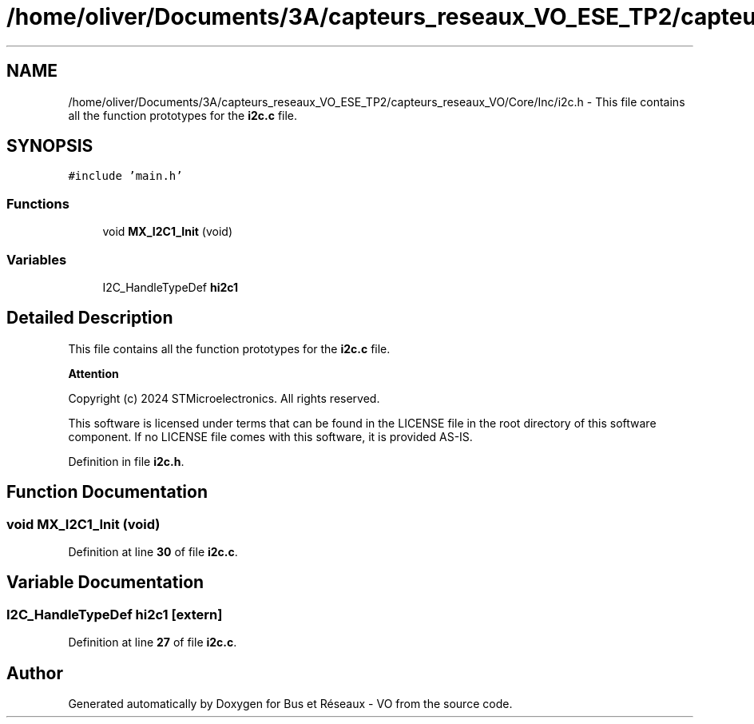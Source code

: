 .TH "/home/oliver/Documents/3A/capteurs_reseaux_VO_ESE_TP2/capteurs_reseaux_VO/Core/Inc/i2c.h" 3 "Version TP5" "Bus et Réseaux - VO" \" -*- nroff -*-
.ad l
.nh
.SH NAME
/home/oliver/Documents/3A/capteurs_reseaux_VO_ESE_TP2/capteurs_reseaux_VO/Core/Inc/i2c.h \- This file contains all the function prototypes for the \fBi2c\&.c\fP file\&.  

.SH SYNOPSIS
.br
.PP
\fC#include 'main\&.h'\fP
.br

.SS "Functions"

.in +1c
.ti -1c
.RI "void \fBMX_I2C1_Init\fP (void)"
.br
.in -1c
.SS "Variables"

.in +1c
.ti -1c
.RI "I2C_HandleTypeDef \fBhi2c1\fP"
.br
.in -1c
.SH "Detailed Description"
.PP 
This file contains all the function prototypes for the \fBi2c\&.c\fP file\&. 


.PP
\fBAttention\fP
.RS 4

.RE
.PP
Copyright (c) 2024 STMicroelectronics\&. All rights reserved\&.
.PP
This software is licensed under terms that can be found in the LICENSE file in the root directory of this software component\&. If no LICENSE file comes with this software, it is provided AS-IS\&. 
.PP
Definition in file \fBi2c\&.h\fP\&.
.SH "Function Documentation"
.PP 
.SS "void MX_I2C1_Init (void)"

.PP
Definition at line \fB30\fP of file \fBi2c\&.c\fP\&.
.SH "Variable Documentation"
.PP 
.SS "I2C_HandleTypeDef hi2c1\fC [extern]\fP"

.PP
Definition at line \fB27\fP of file \fBi2c\&.c\fP\&.
.SH "Author"
.PP 
Generated automatically by Doxygen for Bus et Réseaux - VO from the source code\&.
